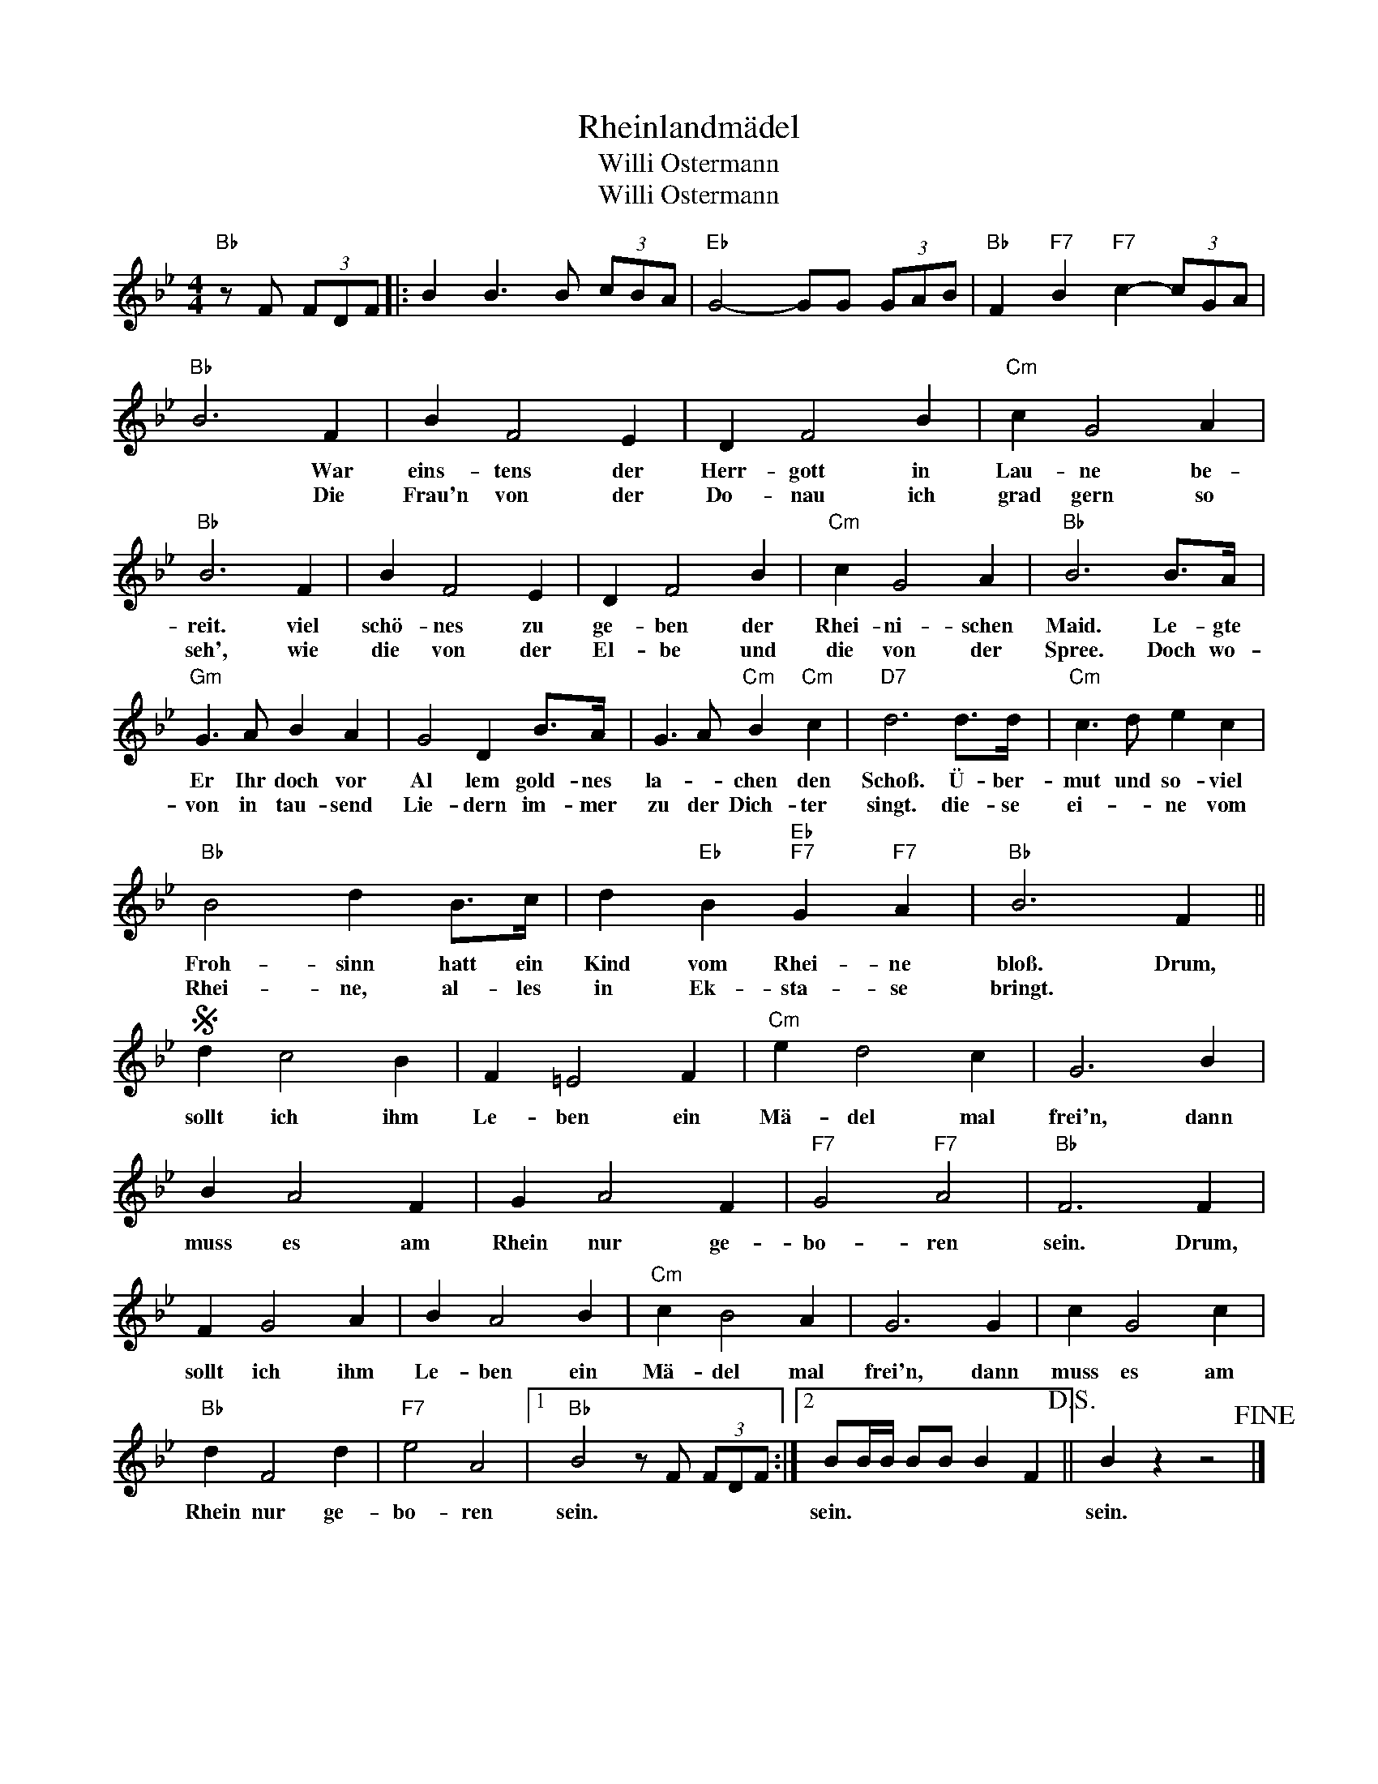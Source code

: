 X:1
T:Rheinlandmädel
T:Willi Ostermann
T:Willi Ostermann
L:1/4
M:4/4
K:Bb
V:1 treble 
%%MIDI program 40
V:1
"Bb" z/ F/ (3F/D/F/ |: B B3/2 B/ (3c/B/A/ |"Eb" G2- G/G/ (3G/A/B/ |"Bb" F"F7" B"F7" c- (3c/G/A/ | %4
w: ||||
w: ||||
"Bb" B3 F | B F2 E | D F2 B |"Cm" c G2 A |"Bb" B3 F | B F2 E | D F2 B |"Cm" c G2 A |"Bb" B3 B/>A/ | %13
w: * War|eins- tens der|Herr- gott in|Lau- ne be-|reit. viel|schö- nes zu|ge- ben der|Rhei- ni- schen|Maid. Le- gte|
w: * Die|Frau'n von der|Do- nau ich|grad gern so|seh', wie|die von der|El- be und|die von der|Spree. Doch wo-|
"Gm" G3/2 A/ B A | G2 D B/>A/ | G3/2 A/"Cm" B"Cm" c |"D7" d3 d/>d/ |"Cm" c3/2 d/ e c | %18
w: Er Ihr doch vor|Al lem gold- nes|la- * chen den|Schoß. Ü- ber-|mut und so- viel|
w: von in tau- send|Lie- dern im- mer|zu der Dich- ter|singt. die- se|ei- * ne vom|
"Bb" B2 d B/>c/ | d"Eb" B"Eb""F7" G"F7" A |"Bb" B3 F ||S d c2 B | F =E2 F |"Cm" e d2 c | G3 B | %25
w: Froh- sinn hatt ein|Kind vom Rhei- ne|bloß. Drum,|sollt ich ihm|Le- ben ein|Mä- del mal|frei'n, dann|
w: Rhei- ne, al- les|in Ek- sta- se|bringt. *|||||
 B A2 F | G A2 F |"F7" G2"F7" A2 |"Bb" F3 F | F G2 A | B A2 B |"Cm" c B2 A | G3 G | c G2 c | %34
w: muss es am|Rhein nur ge-|bo- ren|sein. Drum,|sollt ich ihm|Le- ben ein|Mä- del mal|frei'n, dann|muss es am|
w: |||||||||
"Bb" d F2 d |"F7" e2 A2 |1"Bb" B2 z/ F/ (3F/D/F/ :|2 B/B/4B/4 B/B/ B F!D.S.! || B z z2!fine! |] %39
w: Rhein nur ge-|bo- ren|sein. * * * *|sein. * * * * * *|sein.|
w: |||||

